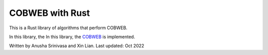 =================
COBWEB with Rust
=================

This is a Rust library of algorithms that perform COBWEB.

In this library, the In this library, the `COBWEB
<http://axon.cs.byu.edu/~martinez/classes/678/Papers/Fisher_Cobweb.pdf>`_ 
is implemented. 

Written by Anusha Srinivasa and Xin Lian. Last updated: Oct 2022
